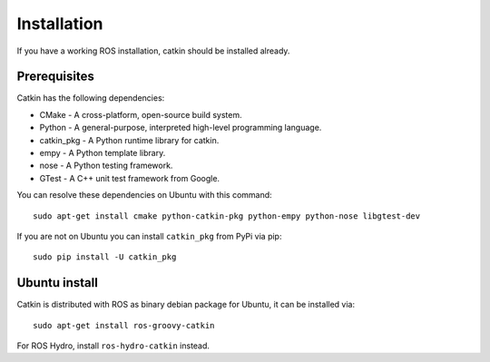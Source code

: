 Installation
============

If you have a working ROS installation, catkin should be installed
already.

Prerequisites
-------------

Catkin has the following dependencies:

* CMake - A cross-platform, open-source build system.
* Python - A general-purpose, interpreted high-level programming language.
* catkin_pkg - A Python runtime library for catkin.
* empy - A Python template library.
* nose - A Python testing framework.
* GTest - A C++ unit test framework from Google.

You can resolve these dependencies on Ubuntu with this command::

  sudo apt-get install cmake python-catkin-pkg python-empy python-nose libgtest-dev

If you are not on Ubuntu you can install ``catkin_pkg`` from PyPi via
pip::

  sudo pip install -U catkin_pkg

Ubuntu install
--------------

Catkin is distributed with ROS as binary debian package for Ubuntu, it
can be installed via::

  sudo apt-get install ros-groovy-catkin

For ROS Hydro, install ``ros-hydro-catkin`` instead.

